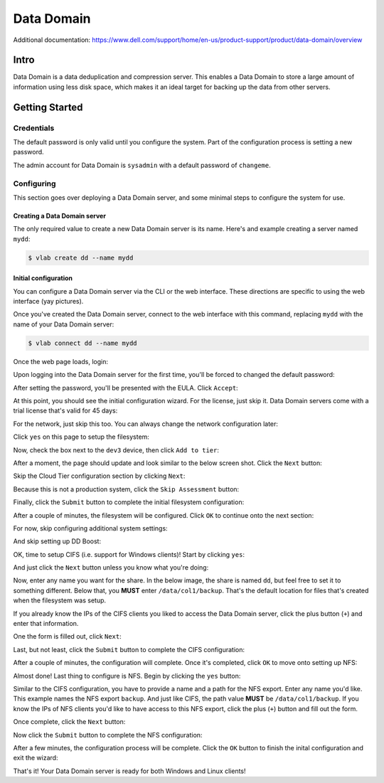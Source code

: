 ###########
Data Domain
###########

Additional documentation: https://www.dell.com/support/home/en-us/product-support/product/data-domain/overview

Intro
=====
Data Domain is a data deduplication and compression server. This enables a Data
Domain to store a large amount of information using less disk space, which makes
it an ideal target for backing up the data from other servers.

Getting Started
===============

Credentials
-----------
The default password is only valid until you configure the system. Part of the
configuration process is setting a new password.

The admin account for Data Domain is ``sysadmin`` with a default password of ``changeme``.

Configuring
-----------
This section goes over deploying a Data Domain server, and some minimal steps
to configure the system for use.

.. notice::

   The web interface can take 10 minutes to become available after initial deployment.
   If you get a connection error upon connecting to the web interface upon first
   connecting to a new Data Domain server, wait 10 minutes then refresh the web page.

Creating a Data Domain server
^^^^^^^^^^^^^^^^^^^^^^^^^^^^^
The only required value to create a new Data Domain server is its name. Here's
and example creating a server named ``mydd``:

.. code-block:: shell

   $ vlab create dd --name mydd

Initial configuration
^^^^^^^^^^^^^^^^^^^^^
You can configure a Data Domain server via the CLI or the web interface. These
directions are specific to using the web interface (yay pictures).

Once you've created the Data Domain server, connect to the web interface with this
command, replacing ``mydd`` with the name of your Data Domain server:

.. code-block:: shell

   $ vlab connect dd --name mydd

Once the web page loads, login:

.. image:: 1_login.png

Upon logging into the Data Domain server for the first time, you'll be forced to
changed the default password:

.. image:: 2_set_password.png

After setting the password, you'll be presented with the EULA. Click ``Accept``:

.. image:: 3_accept_eula.png

At this point, you should see the initial configuration wizard. For the license,
just skip it. Data Domain servers come with a trial license that's valid for 45 days:

.. image:: 4_no_license.png

For the network, just skip this too. You can always change the network configuration
later:

.. image:: 5_no_network.png


Click ``yes`` on this page to setup the filesystem:

.. image:: 6_yes_filesystem.png

Now, check the box next to the ``dev3`` device, then click ``Add to tier``:

.. image:: 7_add_to_tier.png

After a moment, the page should update and look similar to the below screen shot.
Click the ``Next`` button:

.. image:: 8_fs_next.png

Skip the Cloud Tier configuration section by clicking ``Next``:

.. image:: 9_skip_cloud.png

Because this is not a production system, click the ``Skip Assessment`` button:

.. image:: 10_skip_assessment.png

Finally, click the ``Submit`` button to complete the initial filesystem configuration:

.. image:: 11_fs_submit.png

After a couple of minutes, the filesystem will be configured. Click ``OK`` to continue
onto the next section:

.. image:: 12_fs_ok.png

For now, skip configuring additional system settings:

.. image:: 13_system_settings_skip.png

And skip setting up DD Boost:

.. image:: 14_dd_boost_skip.png

OK, time to setup CIFS (i.e. support for Windows clients)! Start by clicking
``yes``:

.. image:: 15_cifs_yes.png

And just click the ``Next`` button unless you know what you're doing:

.. image:: 16_cifs_next.png

Now, enter any name you want for the share. In the below image, the share is named
``dd``, but feel free to set it to something different. Below that, you **MUST**
enter ``/data/col1/backup``. That's the default location for files that's created
when the filesystem was setup.

If you already know the IPs of the CIFS clients you liked to access the Data Domain
server, click the plus button (``+``) and enter that information.

One the form is filled out, click ``Next``:

.. image:: 17_cifs_name_and_path.png

Last, but not least, click the ``Submit`` button to complete the CIFS configuration:

.. image:: 18_cifs_submit.png

After a couple of minutes, the configuration will complete. Once it's completed,
click ``OK`` to move onto setting up NFS:

.. image:: 19_cifs_ok.png

Almost done! Last thing to configure is NFS. Begin by clicking the ``yes`` button:

.. image:: 20_nfs_yes.png

Similar to the CIFS configuration, you have to provide a name and a path for the
NFS export. Enter any name you'd like. This example names the NFS export ``backup``.
And just like CIFS, the path value **MUST** be ``/data/col1/backup``. If you know
the IPs of NFS clients you'd like to have access to this NFS export, click the
plus (``+``) button and fill out the form.

Once complete, click the ``Next`` button:

.. image:: 21_nfs_config.png

Now click the ``Submit`` button to complete the NFS configuration:

.. image:: 22_nfs_submit.png

After a few minutes, the configuration process will be complete. Click the ``OK``
button to finish the inital configuration and exit the wizard:

.. image:: 23_nfs_ok.png

That's it! Your Data Domain server is ready for both Windows and Linux clients!
